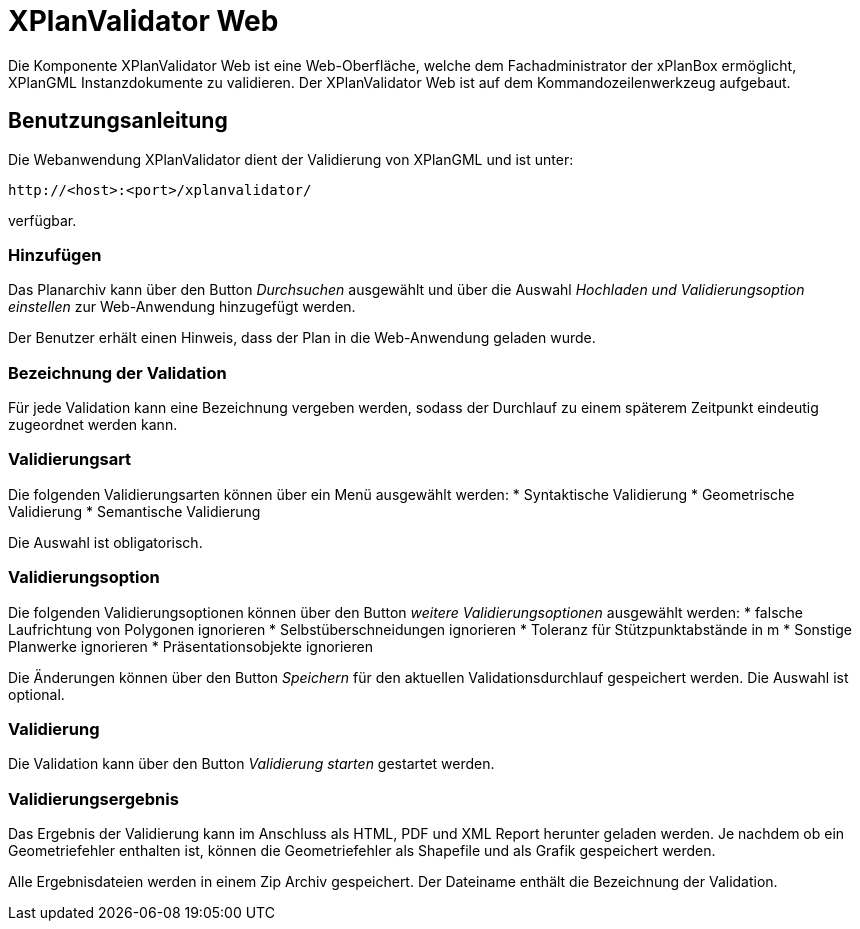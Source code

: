 XPlanValidator Web
==================

Die Komponente XPlanValidator Web ist eine Web-Oberfläche, welche dem
Fachadministrator der xPlanBox ermöglicht, XPlanGML Instanzdokumente zu
validieren. Der XPlanValidator Web ist auf dem Kommandozeilenwerkzeug
aufgebaut.

[[benutzungsanleitung]]
Benutzungsanleitung
-------------------

Die Webanwendung XPlanValidator dient der Validierung von XPlanGML und
ist unter:


----
http://<host>:<port>/xplanvalidator/
----

verfügbar.

[[hinzufuegen]]
Hinzufügen
~~~~~~~~~~

Das Planarchiv kann über den Button _Durchsuchen_ ausgewählt und über
die Auswahl _Hochladen und Validierungsoption einstellen_ zur
Web-Anwendung hinzugefügt werden.

Der Benutzer erhält einen Hinweis, dass der Plan in die Web-Anwendung
geladen wurde.

[[bezeichnung-der-validation]]
Bezeichnung der Validation
~~~~~~~~~~~~~~~~~~~~~~~~~~

Für jede Validation kann eine Bezeichnung vergeben werden, sodass der
Durchlauf zu einem späterem Zeitpunkt eindeutig zugeordnet werden kann.

[[validierungsart]]
Validierungsart
~~~~~~~~~~~~~~~

Die folgenden Validierungsarten können über ein Menü ausgewählt
werden:
  * Syntaktische Validierung
  * Geometrische Validierung
  * Semantische Validierung

Die Auswahl ist obligatorisch.

[[validierungsoption]]
Validierungsoption
~~~~~~~~~~~~~~~~~~

Die folgenden Validierungsoptionen können über den Button _weitere
Validierungsoptionen_ ausgewählt werden:
  * falsche Laufrichtung von Polygonen ignorieren
  * Selbstüberschneidungen ignorieren
  * Toleranz für Stützpunktabstände in m
  * Sonstige Planwerke ignorieren
  * Präsentationsobjekte ignorieren

Die Änderungen können über den Button _Speichern_ für den aktuellen
Validationsdurchlauf gespeichert werden. Die Auswahl ist optional.

[[validierung]]
Validierung
~~~~~~~~~~~

Die Validation kann über den Button _Validierung starten_ gestartet
werden.

[[validierungsergebnis]]
Validierungsergebnis
~~~~~~~~~~~~~~~~~~~~

Das Ergebnis der Validierung kann im Anschluss als HTML, PDF und XML
Report herunter geladen werden. Je nachdem ob ein Geometriefehler
enthalten ist, können die Geometriefehler als Shapefile und als Grafik
gespeichert werden.

Alle Ergebnisdateien werden in einem Zip Archiv gespeichert. Der
Dateiname enthält die Bezeichnung der Validation.
